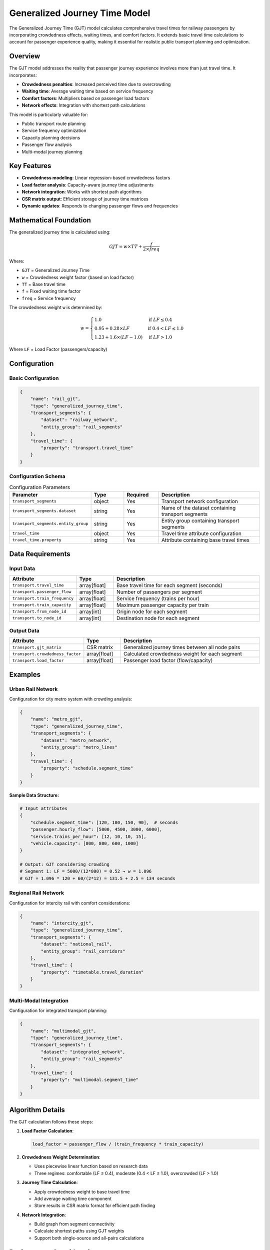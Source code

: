 Generalized Journey Time Model
===============================

The Generalized Journey Time (GJT) model calculates comprehensive travel times for railway passengers by incorporating crowdedness effects, waiting times, and comfort factors. It extends basic travel time calculations to account for passenger experience quality, making it essential for realistic public transport planning and optimization.

Overview
--------

The GJT model addresses the reality that passenger journey experience involves more than just travel time. It incorporates:

- **Crowdedness penalties**: Increased perceived time due to overcrowding
- **Waiting time**: Average waiting time based on service frequency
- **Comfort factors**: Multipliers based on passenger load factors
- **Network effects**: Integration with shortest path calculations

This model is particularly valuable for:

- Public transport route planning
- Service frequency optimization
- Capacity planning decisions
- Passenger flow analysis
- Multi-modal journey planning

Key Features
------------

- **Crowdedness modeling**: Linear regression-based crowdedness factors
- **Load factor analysis**: Capacity-aware journey time adjustments
- **Network integration**: Works with shortest path algorithms
- **CSR matrix output**: Efficient storage of journey time matrices
- **Dynamic updates**: Responds to changing passenger flows and frequencies

Mathematical Foundation
-----------------------

The generalized journey time is calculated using:

.. math::

    GJT = w \times TT + \frac{f}{2 \times freq}

Where:

- ``GJT`` = Generalized Journey Time
- ``w`` = Crowdedness weight factor (based on load factor)
- ``TT`` = Base travel time
- ``f`` = Fixed waiting time factor
- ``freq`` = Service frequency

The crowdedness weight ``w`` is determined by:

.. math::

    w = \begin{cases}
    1.0 & \text{if } LF \leq 0.4 \\
    0.95 + 0.28 \times LF & \text{if } 0.4 < LF \leq 1.0 \\
    1.23 + 1.6 \times (LF - 1.0) & \text{if } LF > 1.0
    \end{cases}

Where ``LF`` = Load Factor (passengers/capacity)

Configuration
-------------

Basic Configuration
^^^^^^^^^^^^^^^^^^^

.. code-block:: json

    {
        "name": "rail_gjt",
        "type": "generalized_journey_time",
        "transport_segments": {
            "dataset": "railway_network",
            "entity_group": "rail_segments"
        },
        "travel_time": {
            "property": "transport.travel_time"
        }
    }

Configuration Schema
^^^^^^^^^^^^^^^^^^^^

.. list-table:: Configuration Parameters
   :header-rows: 1
   :widths: 20 15 15 50

   * - Parameter
     - Type
     - Required
     - Description
   * - ``transport_segments``
     - object
     - Yes
     - Transport network configuration
   * - ``transport_segments.dataset``
     - string
     - Yes
     - Name of the dataset containing transport segments
   * - ``transport_segments.entity_group``
     - string
     - Yes
     - Entity group containing transport segments
   * - ``travel_time``
     - object
     - Yes
     - Travel time attribute configuration
   * - ``travel_time.property``
     - string
     - Yes
     - Attribute containing base travel times

Data Requirements
-----------------

Input Data
^^^^^^^^^^

.. list-table::
   :header-rows: 1
   :widths: 25 15 60

   * - Attribute
     - Type
     - Description
   * - ``transport.travel_time``
     - array[float]
     - Base travel time for each segment (seconds)
   * - ``transport.passenger_flow``
     - array[float]
     - Number of passengers per segment
   * - ``transport.train_frequency``
     - array[float]
     - Service frequency (trains per hour)
   * - ``transport.train_capacity``
     - array[float]
     - Maximum passenger capacity per train
   * - ``transport.from_node_id``
     - array[int]
     - Origin node for each segment
   * - ``transport.to_node_id``
     - array[int]
     - Destination node for each segment

Output Data
^^^^^^^^^^^

.. list-table::
   :header-rows: 1
   :widths: 25 15 60

   * - Attribute
     - Type
     - Description
   * - ``transport.gjt_matrix``
     - CSR matrix
     - Generalized journey times between all node pairs
   * - ``transport.crowdedness_factor``
     - array[float]
     - Calculated crowdedness weight for each segment
   * - ``transport.load_factor``
     - array[float]
     - Passenger load factor (flow/capacity)

Examples
--------

Urban Rail Network
^^^^^^^^^^^^^^^^^^

Configuration for city metro system with crowding analysis:

.. code-block:: json

    {
        "name": "metro_gjt",
        "type": "generalized_journey_time",
        "transport_segments": {
            "dataset": "metro_network",
            "entity_group": "metro_lines"
        },
        "travel_time": {
            "property": "schedule.segment_time"
        }
    }

**Sample Data Structure:**

.. code-block:: python

    # Input attributes
    {
        "schedule.segment_time": [120, 180, 150, 90],  # seconds
        "passenger.hourly_flow": [5000, 4500, 3000, 6000],
        "service.trains_per_hour": [12, 10, 10, 15],
        "vehicle.capacity": [800, 800, 600, 1000]
    }

    # Output: GJT considering crowding
    # Segment 1: LF = 5000/(12*800) = 0.52 → w = 1.096
    # GJT = 1.096 * 120 + 60/(2*12) = 131.5 + 2.5 = 134 seconds

Regional Rail Network
^^^^^^^^^^^^^^^^^^^^^

Configuration for intercity rail with comfort considerations:

.. code-block:: json

    {
        "name": "intercity_gjt",
        "type": "generalized_journey_time",
        "transport_segments": {
            "dataset": "national_rail",
            "entity_group": "rail_corridors"
        },
        "travel_time": {
            "property": "timetable.travel_duration"
        }
    }

Multi-Modal Integration
^^^^^^^^^^^^^^^^^^^^^^^

Configuration for integrated transport planning:

.. code-block:: json

    {
        "name": "multimodal_gjt",
        "type": "generalized_journey_time",
        "transport_segments": {
            "dataset": "integrated_network",
            "entity_group": "rail_segments"
        },
        "travel_time": {
            "property": "multimodal.segment_time"
        }
    }

Algorithm Details
-----------------

The GJT calculation follows these steps:

1. **Load Factor Calculation**:

   .. code-block:: python

       load_factor = passenger_flow / (train_frequency * train_capacity)

2. **Crowdedness Weight Determination**:

   - Uses piecewise linear function based on research data
   - Three regimes: comfortable (LF ≤ 0.4), moderate (0.4 < LF ≤ 1.0), overcrowded (LF > 1.0)

3. **Journey Time Calculation**:

   - Apply crowdedness weight to base travel time
   - Add average waiting time component
   - Store results in CSR matrix format for efficient path finding

4. **Network Integration**:

   - Build graph from segment connectivity
   - Calculate shortest paths using GJT weights
   - Support both single-source and all-pairs calculations

Performance Considerations
--------------------------

Memory Optimization
^^^^^^^^^^^^^^^^^^^

- CSR matrices reduce memory for sparse networks
- Cache frequently accessed journey times
- Use appropriate data types (float32 vs float64)

Computation Efficiency
^^^^^^^^^^^^^^^^^^^^^^

- Batch process load factor calculations
- Update only affected segments when flows change
- Use incremental shortest path algorithms where possible

Scalability Guidelines
^^^^^^^^^^^^^^^^^^^^^^

.. list-table::
   :header-rows: 1
   :widths: 30 20 50

   * - Network Size
     - Memory Usage
     - Recommendations
   * - < 1,000 segments
     - < 100 MB
     - Full matrix computation feasible
   * - 1,000 - 10,000 segments
     - 100 MB - 1 GB
     - Use CSR matrices, selective updates
   * - > 10,000 segments
     - > 1 GB
     - Implement hierarchical computation, zone-based processing

Best Practices
--------------

Data Quality
^^^^^^^^^^^^

- Ensure accurate passenger flow measurements
- Validate train capacity specifications
- Use consistent time units (typically seconds)
- Regular calibration with real-world data

Model Calibration
^^^^^^^^^^^^^^^^^

- Adjust crowdedness regression parameters based on local preferences
- Validate waiting time assumptions with schedule data
- Consider peak vs off-peak parameter variations
- Account for different vehicle types (local vs express)

Integration Strategies
^^^^^^^^^^^^^^^^^^^^^^

- Combine with demand models for flow predictions
- Link to assignment models for equilibrium analysis
- Connect to visualization for bottleneck identification
- Use with timetable optimization tools

Common Issues and Troubleshooting
----------------------------------

Unrealistic Journey Times
^^^^^^^^^^^^^^^^^^^^^^^^^

**Issue**: Calculated GJT values seem too high or low

**Solutions**:

- Verify unit consistency (seconds vs minutes)
- Check passenger flow and capacity values
- Validate frequency data (trains per hour)
- Review crowdedness weight parameters

Network Connectivity Issues
^^^^^^^^^^^^^^^^^^^^^^^^^^^

**Issue**: Shortest paths not found between certain nodes

**Solutions**:

- Verify from_node_id and to_node_id connectivity
- Check for isolated network components
- Ensure bidirectional segments where appropriate
- Validate node ID consistency

Performance Degradation
^^^^^^^^^^^^^^^^^^^^^^^

**Issue**: Slow computation for large networks

**Solutions**:

- Implement zone-based processing
- Use approximate algorithms for non-critical pairs
- Cache frequently requested routes
- Consider parallel processing for independent calculations

Integration with Other Models
-----------------------------

The GJT model integrates effectively with:

- **Shortest Path Model**: Uses GJT as edge weights for realistic routing
- **Traffic Assignment Model**: Provides passenger flow inputs
- **Traffic Demand Model**: Supplies OD demand for flow calculation
- **Data Collector Model**: Stores GJT matrices for analysis

Future Extensions
-----------------

Potential enhancements include:

- Time-dependent GJT with peak/off-peak variations
- Multi-class passengers with different comfort preferences
- Real-time updates based on actual crowding data
- Integration with fare systems for generalized cost
- Weather and incident impact factors

See Also
--------

- :doc:`shortest_path` - For network path calculations
- :doc:`traffic_assignment` - For passenger flow equilibrium
- :doc:`traffic_demand_calculation` - For demand modeling
- :doc:`corridor` - For corridor-level analysis

API Reference
-------------

- :class:`movici_simulation_core.models.generalized_journey_time.GJTModel`
- :mod:`movici_simulation_core.models.generalized_journey_time.crowdedness`
